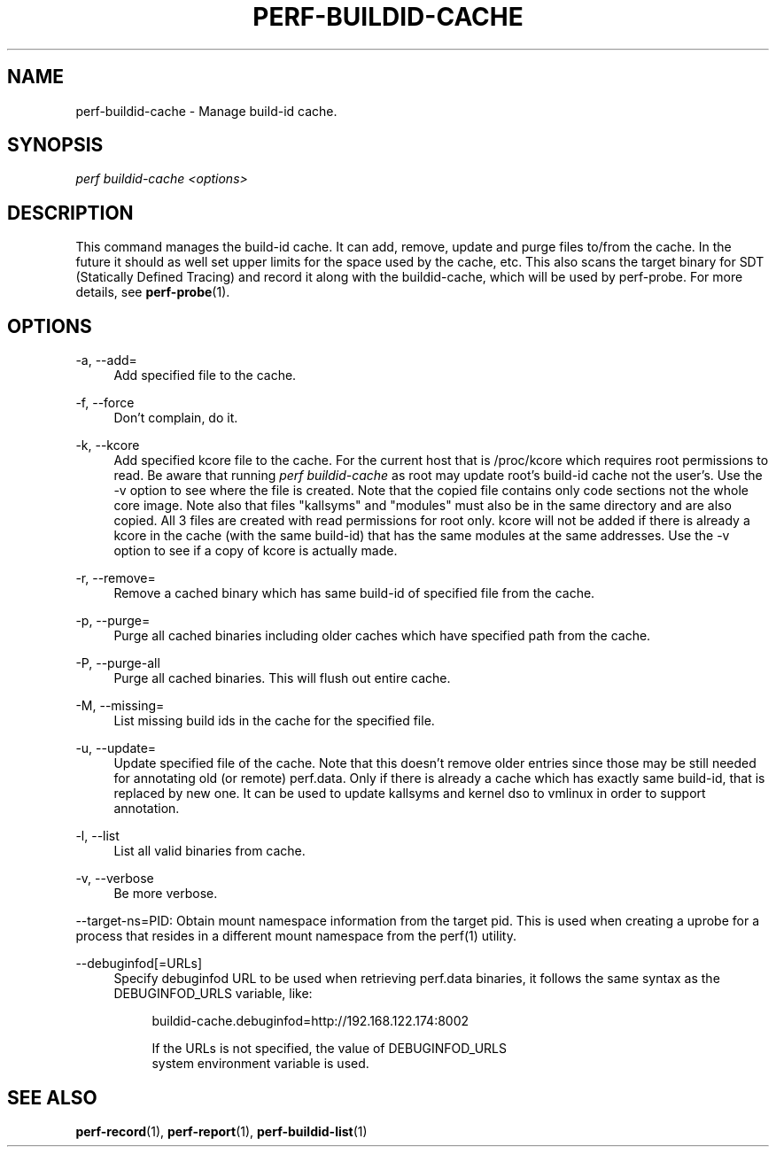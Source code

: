 '\" t
.\"     Title: perf-buildid-cache
.\"    Author: [FIXME: author] [see http://www.docbook.org/tdg5/en/html/author]
.\" Generator: DocBook XSL Stylesheets vsnapshot <http://docbook.sf.net/>
.\"      Date: 09/30/2022
.\"    Manual: perf Manual
.\"    Source: perf
.\"  Language: English
.\"
.TH "PERF\-BUILDID\-CACHE" "1" "09/30/2022" "perf" "perf Manual"
.\" -----------------------------------------------------------------
.\" * Define some portability stuff
.\" -----------------------------------------------------------------
.\" ~~~~~~~~~~~~~~~~~~~~~~~~~~~~~~~~~~~~~~~~~~~~~~~~~~~~~~~~~~~~~~~~~
.\" http://bugs.debian.org/507673
.\" http://lists.gnu.org/archive/html/groff/2009-02/msg00013.html
.\" ~~~~~~~~~~~~~~~~~~~~~~~~~~~~~~~~~~~~~~~~~~~~~~~~~~~~~~~~~~~~~~~~~
.ie \n(.g .ds Aq \(aq
.el       .ds Aq '
.\" -----------------------------------------------------------------
.\" * set default formatting
.\" -----------------------------------------------------------------
.\" disable hyphenation
.nh
.\" disable justification (adjust text to left margin only)
.ad l
.\" -----------------------------------------------------------------
.\" * MAIN CONTENT STARTS HERE *
.\" -----------------------------------------------------------------
.SH "NAME"
perf-buildid-cache \- Manage build\-id cache\&.
.SH "SYNOPSIS"
.sp
.nf
\fIperf buildid\-cache <options>\fR
.fi
.SH "DESCRIPTION"
.sp
This command manages the build\-id cache\&. It can add, remove, update and purge files to/from the cache\&. In the future it should as well set upper limits for the space used by the cache, etc\&. This also scans the target binary for SDT (Statically Defined Tracing) and record it along with the buildid\-cache, which will be used by perf\-probe\&. For more details, see \fBperf-probe\fR(1)\&.
.SH "OPTIONS"
.PP
\-a, \-\-add=
.RS 4
Add specified file to the cache\&.
.RE
.PP
\-f, \-\-force
.RS 4
Don\(cqt complain, do it\&.
.RE
.PP
\-k, \-\-kcore
.RS 4
Add specified kcore file to the cache\&. For the current host that is /proc/kcore which requires root permissions to read\&. Be aware that running
\fIperf buildid\-cache\fR
as root may update root\(cqs build\-id cache not the user\(cqs\&. Use the \-v option to see where the file is created\&. Note that the copied file contains only code sections not the whole core image\&. Note also that files "kallsyms" and "modules" must also be in the same directory and are also copied\&. All 3 files are created with read permissions for root only\&. kcore will not be added if there is already a kcore in the cache (with the same build\-id) that has the same modules at the same addresses\&. Use the \-v option to see if a copy of kcore is actually made\&.
.RE
.PP
\-r, \-\-remove=
.RS 4
Remove a cached binary which has same build\-id of specified file from the cache\&.
.RE
.PP
\-p, \-\-purge=
.RS 4
Purge all cached binaries including older caches which have specified path from the cache\&.
.RE
.PP
\-P, \-\-purge\-all
.RS 4
Purge all cached binaries\&. This will flush out entire cache\&.
.RE
.PP
\-M, \-\-missing=
.RS 4
List missing build ids in the cache for the specified file\&.
.RE
.PP
\-u, \-\-update=
.RS 4
Update specified file of the cache\&. Note that this doesn\(cqt remove older entries since those may be still needed for annotating old (or remote) perf\&.data\&. Only if there is already a cache which has exactly same build\-id, that is replaced by new one\&. It can be used to update kallsyms and kernel dso to vmlinux in order to support annotation\&.
.RE
.PP
\-l, \-\-list
.RS 4
List all valid binaries from cache\&.
.RE
.PP
\-v, \-\-verbose
.RS 4
Be more verbose\&.
.RE
.sp
\-\-target\-ns=PID: Obtain mount namespace information from the target pid\&. This is used when creating a uprobe for a process that resides in a different mount namespace from the perf(1) utility\&.
.PP
\-\-debuginfod[=URLs]
.RS 4
Specify debuginfod URL to be used when retrieving perf\&.data binaries, it follows the same syntax as the DEBUGINFOD_URLS variable, like:
.sp
.if n \{\
.RS 4
.\}
.nf
buildid\-cache\&.debuginfod=http://192\&.168\&.122\&.174:8002
.fi
.if n \{\
.RE
.\}
.sp
.if n \{\
.RS 4
.\}
.nf
If the URLs is not specified, the value of DEBUGINFOD_URLS
system environment variable is used\&.
.fi
.if n \{\
.RE
.\}
.RE
.SH "SEE ALSO"
.sp
\fBperf-record\fR(1), \fBperf-report\fR(1), \fBperf-buildid-list\fR(1)
